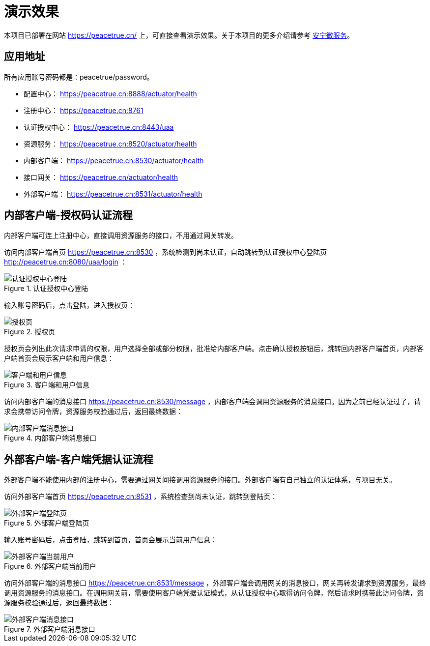 = 演示效果

本项目已部署在网站 https://peacetrue.cn/ 上，可直接查看演示效果。关于本项目的更多介绍请参考 link:./项目简介.adoc[安宁微服务^]。

== 应用地址

所有应用账号密码都是：peacetrue/password。

* 配置中心： https://peacetrue.cn:8888/actuator/health
* 注册中心： https://peacetrue.cn:8761
* 认证授权中心： https://peacetrue.cn:8443/uaa
* 资源服务： https://peacetrue.cn:8520/actuator/health
* 内部客户端： https://peacetrue.cn:8530/actuator/health
* 接口网关： https://peacetrue.cn/actuator/health
* 外部客户端： https://peacetrue.cn:8531/actuator/health

[[client-inner]]
== 内部客户端-授权码认证流程

内部客户端可连上注册中心，直接调用资源服务的接口，不用通过网关转发。

访问内部客户端首页 https://peacetrue.cn:8530 ，系统检测到尚未认证，自动跳转到认证授权中心登陆页 http://peacetrue.cn:8080/uaa/login ：

.认证授权中心登陆
image::演示效果/认证授权中心登陆.png[]

输入账号密码后，点击登陆，进入授权页：

.授权页
image::演示效果/授权页.png[]

授权页会列出此次请求申请的权限，用户选择全部或部分权限，批准给内部客户端。点击确认授权按钮后，跳转回内部客户端首页，内部客户端首页会展示客户端和用户信息：

.客户端和用户信息
image::演示效果/客户端和用户信息.png[]

访问内部客户端的消息接口 https://peacetrue.cn:8530/message ，内部客户端会调用资源服务的消息接口。因为之前已经认证过了，请求会携带访问令牌，资源服务校验通过后，返回最终数据：

.内部客户端消息接口
image::演示效果/内部客户端消息接口.png[]

[[client-outer]]
== 外部客户端-客户端凭据认证流程

外部客户端不能使用内部的注册中心，需要通过网关间接调用资源服务的接口。外部客户端有自己独立的认证体系，与项目无关。

访问外部客户端首页 https://peacetrue.cn:8531 ，系统检查到尚未认证，跳转到登陆页：

.外部客户端登陆页
image::演示效果/外部客户端登陆页.png[]

输入账号密码后，点击登陆，跳转到首页，首页会展示当前用户信息：

.外部客户端当前用户
image::演示效果/外部客户端当前用户.png[]

访问外部客户端的消息接口 https://peacetrue.cn:8531/message ，外部客户端会调用网关的消息接口，网关再转发请求到资源服务，最终调用资源服务的消息接口。在调用网关前，需要使用客户端凭据认证模式，从认证授权中心取得访问令牌，然后请求时携带此访问令牌，资源服务校验通过后，返回最终数据：

.外部客户端消息接口
image::演示效果/外部客户端消息接口.png[]
